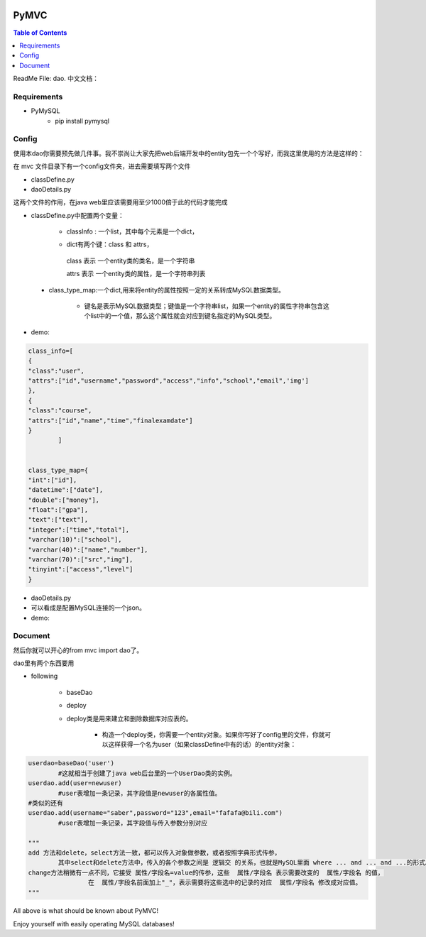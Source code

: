 .. image:: https://img.shields.io/badge/license-Apache-blue.svg
    :target: https://github.com/DeepAbstract/PyMVC/blob/master/LICENSE

PyMVC
======



.. contents:: Table of Contents
   :local:

ReadMe File: dao.
中文文档：

Requirements
-------------

* PyMySQL
	- pip install pymysql


Config
------

使用本dao你需要预先做几件事。我不崇尚让大家先把web后端开发中的entity包先一个个写好，而我这里使用的方法是这样的：

在 mvc 文件目录下有一个config文件夹，进去需要填写两个文件

- classDefine.py 

- daoDetails.py

这两个文件的作用，在java web里应该需要用至少1000倍于此的代码才能完成

- classDefine.py中配置两个变量：

	* classInfo : 一个list，其中每个元素是一个dict，

	- dict有两个键：class 和 attrs，
		
	 class 表示 一个entity类的类名，是一个字符串
		
 	 attrs 表示 一个entity类的属性，是一个字符串列表
 
 * class_type_map:一个dict,用来将entity的属性按照一定的关系转成MySQL数据类型。

	- 键名是表示MySQL数据类型；键值是一个字符串list，如果一个entity的属性字符串包含这个list中的一个值，那么这个属性就会对应到键名指定的MySQL类型。

- demo:

.. code:: python


	class_info=[
    	{
        "class":"user",
        "attrs":["id","username","password","access","info","school","email",'img']
    	},
    	{
        "class":"course",
        "attrs":["id","name","time","finalexamdate"]
    	}
		]


	class_type_map={
	"int":["id"],
	"datetime":["date"],
	"double":["money"],
	"float":["gpa"],
	"text":["text"],
	"integer":["time","total"],
	"varchar(10)":["school"],
	"varchar(40)":["name","number"],
	"varchar(70)":["src","img"],
	"tinyint":["access","level"]
	}


- daoDetails.py
- 可以看成是配置MySQL连接的一个json。
- demo:

.. code:: python
		dbargs={
    		"host":"x.x.x.x",
    		"db":"xxx",
    		"user":"xxx",
    		"passwd":"xxx",
    		"port":3306
			}




Document
--------

然后你就可以开心的from mvc import dao了。

dao里有两个东西要用

* following

		- baseDao

		- deploy

		- deploy类是用来建立和删除数据库对应表的。

			- 构造一个deploy类，你需要一个entity对象。如果你写好了config里的文件，你就可以这样获得一个名为user（如果classDefine中有的话）的entity对象：
			
.. code:: python
			from mvc.entity import entities
			User=entities.user
				#这个User是一个属性值全空的对象，你可以把它当做类使用。
			newuser=User()
				#__call__方法是深拷贝。
			from mvc.dao import deploy
			dep=deploy(newuser)
			dep.createTable(); #创建数据表
			dep.dropTable(); #删除数据表

		- baseDao类是用来创建一个dao对象的，它不需要传入entity对象来构造。

.. code:: python

			userdao=baseDao('user')
				#这就相当于创建了java web后台里的一个UserDao类的实例。
			userdao.add(user=newuser)
				#user表增加一条记录，其字段值是newuser的各属性值。
			#类似的还有
			userdao.add(username="saber",password="123",email="fafafa@bili.com")
				#user表增加一条记录，其字段值与传入参数分别对应

			"""
			add 方法和delete，select方法一致，都可以传入对象做参数，或者按照字典形式传参，
				其中select和delete方法中，传入的各个参数之间是 逻辑交 的关系，也就是MySQL里面 where ... and ... and ...的形式。
			change方法稍微有一点不同，它接受 属性/字段名=value的传参，这些  属性/字段名 表示需要改变的  属性/字段名 的值，
					在  属性/字段名前面加上"_"，表示需要将这些选中的记录的对应  属性/字段名 修改成对应值。
			"""

All above is what should be known about PyMVC!

Enjoy yourself with easily operating MySQL databases!



